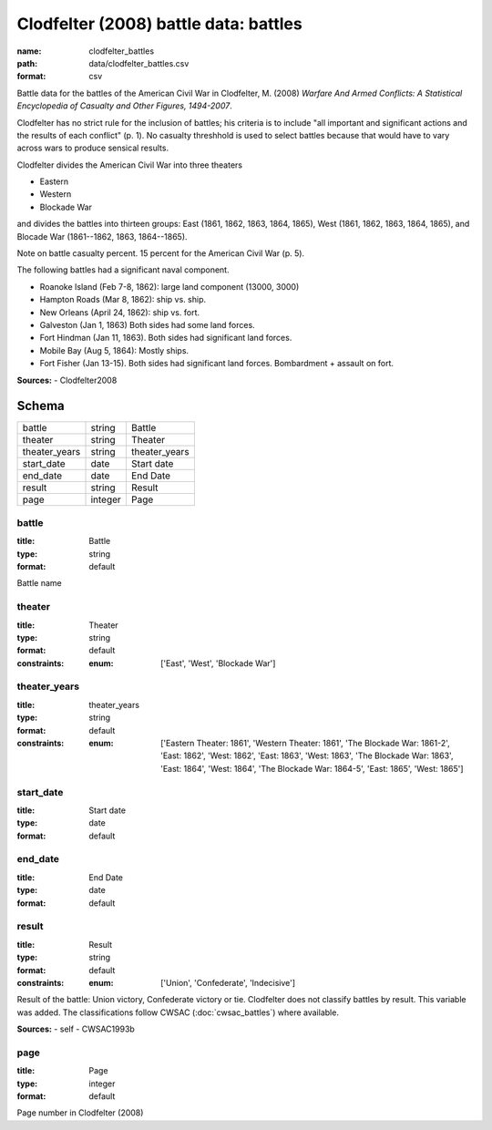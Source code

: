######################################
Clodfelter (2008) battle data: battles
######################################

:name: clodfelter_battles
:path: data/clodfelter_battles.csv
:format: csv

Battle data for the battles of the American Civil War in Clodfelter, M. (2008) *Warfare And Armed Conflicts: A Statistical
Encyclopedia of Casualty and Other Figures, 1494-2007*.

Clodfelter has no strict rule for the inclusion of battles; his criteria is to include "all important and significant actions and the results of each conflict" (p. 1).
No casualty threshhold is used to select battles because that would have to vary across wars to produce sensical results.

Clodfelter divides the American Civil War into three theaters

- Eastern
- Western
- Blockade War

and divides the battles into thirteen groups: East (1861, 1862, 1863, 1864, 1865), West (1861, 1862, 1863, 1864, 1865), and Blocade War (1861--1862, 1863, 1864--1865).

Note on battle casualty percent. 15 percent for the American Civil War (p. 5).

The following battles had a significant naval component.

-  Roanoke Island (Feb 7-8, 1862): large land component (13000, 3000)
-  Hampton Roads (Mar 8, 1862): ship vs. ship.
-  New Orleans (April 24, 1862): ship vs. fort.
-  Galveston (Jan 1, 1863) Both sides had some land forces.
-  Fort Hindman (Jan 11, 1863). Both sides had significant land forces.
-  Mobile Bay (Aug 5, 1864): Mostly ships.
-  Fort Fisher (Jan 13-15). Both sides had significant land forces.
   Bombardment + assault on fort.


**Sources:**
- Clodfelter2008


Schema
======



=============  =======  =============
battle         string   Battle
theater        string   Theater
theater_years  string   theater_years
start_date     date     Start date
end_date       date     End Date
result         string   Result
page           integer  Page
=============  =======  =============

battle
------

:title: Battle
:type: string
:format: default


Battle name


       
theater
-------

:title: Theater
:type: string
:format: default
:constraints:
    :enum: ['East', 'West', 'Blockade War']
    




       
theater_years
-------------

:title: theater_years
:type: string
:format: default
:constraints:
    :enum: ['Eastern Theater: 1861', 'Western Theater: 1861', 'The Blockade War: 1861-2', 'East: 1862', 'West: 1862', 'East: 1863', 'West: 1863', 'The Blockade War: 1863', 'East: 1864', 'West: 1864', 'The Blockade War: 1864-5', 'East: 1865', 'West: 1865']
    




       
start_date
----------

:title: Start date
:type: date
:format: default





       
end_date
--------

:title: End Date
:type: date
:format: default





       
result
------

:title: Result
:type: string
:format: default
:constraints:
    :enum: ['Union', 'Confederate', 'Indecisive']
    

Result of the battle: Union victory, Confederate victory or tie.
Clodfelter does not classify battles by result. This variable was added. The classifications follow CWSAC (:doc:`cwsac_battles`) where available.

**Sources:**
- self
- CWSAC1993b

       
page
----

:title: Page
:type: integer
:format: default


Page number in Clodfelter (2008)


       

